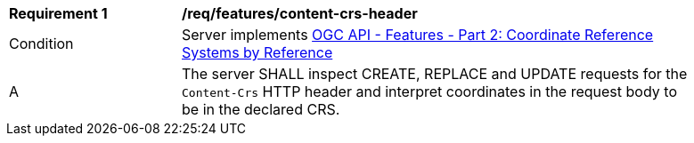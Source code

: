 [[req_features_content-crs-header]]
[width="90%",cols="2,6a"]
|===
^|*Requirement {counter:req-id}* |*/req/features/content-crs-header* 
^|Condition |Server implements <<OAFeat-2,OGC API - Features - Part 2: Coordinate Reference Systems by Reference>>
^|A |The server SHALL inspect CREATE, REPLACE and UPDATE requests for the `Content-Crs` HTTP header and interpret coordinates in the request body to be in the declared CRS.
|===
